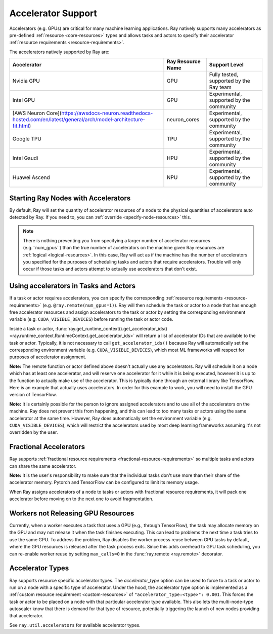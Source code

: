 .. _gpu-support:
.. _accelerator-support:

Accelerator Support
===================

Accelerators (e.g. GPUs) are critical for many machine learning applications.
Ray natively supports many accelerators as pre-defined :ref:`resource <core-resources>` types and allows tasks and actors to specify their accelerator :ref:`resource requirements <resource-requirements>`.

The accelerators natively supported by Ray are:

.. list-table::
   :header-rows: 1

   * - Accelerator
     - Ray Resource Name
     - Support Level
   * - Nvidia GPU
     - GPU
     - Fully tested, supported by the Ray team
   * - Intel GPU
     - GPU
     - Experimental, supported by the community
   * - [AWS Neuron Core](https://awsdocs-neuron.readthedocs-hosted.com/en/latest/general/arch/model-architecture-fit.html)
     - neuron_cores
     - Experimental, supported by the community
   * - Google TPU
     - TPU
     - Experimental, supported by the community
   * - Intel Gaudi
     - HPU
     - Experimental, supported by the community
   * - Huawei Ascend
     - NPU
     - Experimental, supported by the community

Starting Ray Nodes with Accelerators
------------------------------------

By default, Ray will set the quantity of accelerator resources of a node to the physical quantities of accelerators auto detected by Ray.
If you need to, you can :ref:`override <specify-node-resources>` this.

.. tab-set::

    .. tab-item:: Nvidia GPU
        :sync: Nvidia GPU

        .. tip::

        You can set ``CUDA_VISIBLE_DEVICES`` environment variable before starting a Ray node
        to limit the Nvidia GPUs that are visible to Ray.
        For example, ``CUDA_VISIBLE_DEVICES=1,3 ray start --head --num-gpus=2``
        will let Ray only see devices 1 and 3.

    .. tab-item:: Intel GPU
        :sync: Intel GPU

        .. tip::

        You can set ``ONEAPI_DEVICE_SELECTOR`` environment variable before starting a Ray node
        to limit the Intel GPUs that are visible to Ray.
        For example, ``ONEAPI_DEVICE_SELECTOR=1,3 ray start --head --num-gpus=2``
        will let Ray only see devices 1 and 3.

    .. tab-item:: AWS Neuron Core
        :sync: AWS Neuron Core

        .. tip::

        You can set ``NEURON_RT_VISIBLE_CORES`` environment variable before starting a Ray node
        to limit the AWS Neuro Cores that are visible to Ray.
        For example, ``NEURON_RT_VISIBLE_CORES=1,3 ray start --head --resources='{"neuron_cores": 2}'``
        will let Ray only see devices 1 and 3.

    .. tab-item:: Google TPU
        :sync: Google TPU

        .. tip::

        You can set ``TPU_VISIBLE_CHIPS`` environment variable before starting a Ray node
        to limit the Google TPUs that are visible to Ray.
        For example, ``TPU_VISIBLE_CHIPS=1,3 ray start --head --resources='{"TPU": 2}'``
        will let Ray only see devices 1 and 3.

    .. tab-item:: Intel Gaudi
        :sync: Intel Gaudi

        .. tip::

        You can set ``HABANA_VISIBLE_MODULES`` environment variable before starting a Ray node
        to limit the Intel Gaudi HPUs that are visible to Ray.
        For example, ``HABANA_VISIBLE_MODULES=1,3 ray start --head --resources='{"HPU": 2}'``
        will let Ray only see devices 1 and 3.

    .. tab-item:: Huawei Ascend
        :sync: Huawei Ascend

        .. tip::

        You can set ``ASCEND_VISIBLE_DEVICES`` environment variable before starting a Ray node
        to limit the Huawei Ascend NPUs that are visible to Ray.
        For example, ``ASCEND_VISIBLE_DEVICES=1,3 ray start --head --resources='{"NPU": 2}'``
        will let Ray only see devices 1 and 3.

.. note::

  There is nothing preventing you from specifying a larger number of
  accelerator resources (e.g.``num_gpus``) than the true number of accelerators on the machine given Ray resources are :ref:`logical <logical-resources>`.
  In this case, Ray will act as if the machine has the number of accelerators you specified
  for the purposes of scheduling tasks and actors that require accelerators.
  Trouble will only occur if those tasks and actors
  attempt to actually use accelerators that don't exist.

Using accelerators in Tasks and Actors
--------------------------------------

If a task or actor requires accelerators, you can specify the corresponding :ref:`resource requirements <resource-requirements>` (e.g. ``@ray.remote(num_gpus=1)``).
Ray will then schedule the task or actor to a node that has enough free accelerator resources
and assign accelerators to the task or actor by setting the corresponding environment variable (e.g. ``CUDA_VISIBLE_DEVICES``) before running the task or actor code.

.. tab-set::

    .. tab-item:: Nvidia GPU
        :sync: Nvidia GPU

        .. testcode::

            import os
            import ray

            ray.init(num_gpus=2)

            @ray.remote(num_gpus=1)
            class GPUActor:
                def ping(self):
                    print("GPU ids: {}".format(ray.get_runtime_context().get_accelerator_ids()["GPU"]))
                    print("CUDA_VISIBLE_DEVICES: {}".format(os.environ["CUDA_VISIBLE_DEVICES"]))

            @ray.remote(num_gpus=1)
            def gpu_task():
                print("GPU ids: {}".format(ray.get_runtime_context().get_accelerator_ids()["GPU"]))
                print("CUDA_VISIBLE_DEVICES: {}".format(os.environ["CUDA_VISIBLE_DEVICES"]))

            gpu_actor = GPUActor.remote()
            ray.get(gpu_actor.ping.remote())
            # The actor uses the first GPU so the task will use the second one.
            ray.get(gpu_task.remote())

        .. testoutput::
            :options: +MOCK

            (GPUActor pid=52420) GPU ids: [0]
            (GPUActor pid=52420) CUDA_VISIBLE_DEVICES: 0
            (gpu_task pid=51830) GPU ids: [1]
            (gpu_task pid=51830) CUDA_VISIBLE_DEVICES: 1

    .. tab-item:: Intel GPU
        :sync: Intel GPU

        .. testcode::
            :hide:

            ray.shutdown()

        .. testcode::
            :skipif: True

            import os
            import ray

            ray.init(num_gpus=2)

            @ray.remote(num_gpus=1)
            class GPUActor:
                def ping(self):
                    print("GPU ids: {}".format(ray.get_runtime_context().get_accelerator_ids()["GPU"]))
                    print("ONEAPI_DEVICE_SELECTOR: {}".format(os.environ["ONEAPI_DEVICE_SELECTOR"]))

            @ray.remote(num_gpus=1)
            def gpu_task():
                print("GPU ids: {}".format(ray.get_runtime_context().get_accelerator_ids()["GPU"]))
                print("ONEAPI_DEVICE_SELECTOR: {}".format(os.environ["ONEAPI_DEVICE_SELECTOR"]))

            gpu_actor = GPUActor.remote()
            ray.get(gpu_actor.ping.remote())
            # The actor uses the first GPU so the task will use the second one.
            ray.get(gpu_task.remote())

        .. testoutput::
            :options: +MOCK

            (GPUActor pid=52420) GPU ids: [0]
            (GPUActor pid=52420) ONEAPI_DEVICE_SELECTOR: 0
            (gpu_task pid=51830) GPU ids: [1]
            (gpu_task pid=51830) ONEAPI_DEVICE_SELECTOR: 1

    .. tab-item:: AWS Neuron Core
        :sync: AWS Neuron Core

        .. testcode::
            :hide:

            ray.shutdown()

        .. testcode::

            import os
            import ray

            ray.init(resources={"neuron_cores": 2})

            @ray.remote(resources={"neuron_cores": 1})
            class NeuronCoreActor:
                def ping(self):
                    print("Neuron Core ids: {}".format(ray.get_runtime_context().get_accelerator_ids()["neuron_cores"]))
                    print("NEURON_RT_VISIBLE_CORES: {}".format(os.environ["NEURON_RT_VISIBLE_CORES"]))

            @ray.remote(resources={"neuron_cores": 1})
            def neuron_core_task():
                print("Neuron Core ids: {}".format(ray.get_runtime_context().get_accelerator_ids()["neuron_cores"]))
                print("NEURON_RT_VISIBLE_CORES: {}".format(os.environ["NEURON_RT_VISIBLE_CORES"]))

            neuron_core_actor = NeuronCoreActor.remote()
            ray.get(neuron_core_actor.ping.remote())
            # The actor uses the first Neuron Core so the task will use the second one.
            ray.get(neuron_core_task.remote())

        .. testoutput::
            :options: +MOCK

            (NeuronCoreActor pid=52420) Neuron Core ids: [0]
            (NeuronCoreActor pid=52420) NEURON_RT_VISIBLE_CORES: 0
            (neuron_core_task pid=51830) Neuron Core ids: [1]
            (neuron_core_task pid=51830) NEURON_RT_VISIBLE_CORES: 1

    .. tab-item:: Google TPU
        :sync: Google TPU

        .. testcode::
            :hide:

            ray.shutdown()

        .. testcode::

            import os
            import ray

            ray.init(resources={"TPU": 2})

            @ray.remote(resources={"TPU": 1})
            class TPUActor:
                def ping(self):
                    print("TPU ids: {}".format(ray.get_runtime_context().get_accelerator_ids()["TPU"]))
                    print("TPU_VISIBLE_CHIPS: {}".format(os.environ["TPU_VISIBLE_CHIPS"]))

            @ray.remote(resources={"TPU": 1})
            def tpu_task():
                print("TPU ids: {}".format(ray.get_runtime_context().get_accelerator_ids()["TPU"]))
                print("TPU_VISIBLE_CHIPS: {}".format(os.environ["TPU_VISIBLE_CHIPS"]))

            tpu_actor = TPUActor.remote()
            ray.get(tpu_actor.ping.remote())
            # The actor uses the first TPU so the task will use the second one.
            ray.get(tpu_task.remote())

        .. testoutput::
            :options: +MOCK

            (TPUActor pid=52420) TPU ids: [0]
            (TPUActor pid=52420) TPU_VISIBLE_CHIPS: 0
            (tpu_task pid=51830) TPU ids: [1]
            (tpu_task pid=51830) TPU_VISIBLE_CHIPS: 1

    .. tab-item:: Intel Gaudi
        :sync: Intel Gaudi

        .. testcode::
            :hide:

            ray.shutdown()

        .. testcode::

            import os
            import ray

            ray.init(resources={"HPU": 2})

            @ray.remote(resources={"HPU": 1})
            class HPUActor:
                def ping(self):
                    print("HPU ids: {}".format(ray.get_runtime_context().get_accelerator_ids()["HPU"]))
                    print("HABANA_VISIBLE_MODULES: {}".format(os.environ["HABANA_VISIBLE_MODULES"]))

            @ray.remote(resources={"HPU": 1})
            def hpu_task():
                print("HPU ids: {}".format(ray.get_runtime_context().get_accelerator_ids()["HPU"]))
                print("HABANA_VISIBLE_MODULES: {}".format(os.environ["HABANA_VISIBLE_MODULES"]))

            hpu_actor = HPUActor.remote()
            ray.get(hpu_actor.ping.remote())
            # The actor uses the first HPU so the task will use the second one.
            ray.get(hpu_task.remote())

        .. testoutput::
            :options: +MOCK

            (HPUActor pid=52420) HPU ids: [0]
            (HPUActor pid=52420) HABANA_VISIBLE_MODULES: 0
            (hpu_task pid=51830) HPU ids: [1]
            (hpu_task pid=51830) HABANA_VISIBLE_MODULES: 1

    .. tab-item:: Huawei Ascend
        :sync: Huawei Ascend

        .. testcode::
            :hide:

            ray.shutdown()

        .. testcode::

            import os
            import ray

            ray.init(resources={"NPU": 2})

            @ray.remote(resources={"NPU": 1})
            class NPUActor:
                def ping(self):
                    print("NPU ids: {}".format(ray.get_runtime_context().get_accelerator_ids()["NPU"]))
                    print("ASCEND_VISIBLE_DEVICES: {}".format(os.environ["ASCEND_VISIBLE_DEVICES"]))

            @ray.remote(resources={"NPU": 1})
            def npu_task():
                print("NPU ids: {}".format(ray.get_runtime_context().get_accelerator_ids()["NPU"]))
                print("ASCEND_VISIBLE_DEVICES: {}".format(os.environ["ASCEND_VISIBLE_DEVICES"]))

            npu_actor = NPUActor.remote()
            ray.get(npu_actor.ping.remote())
            # The actor uses the first NPU so the task will use the second one.
            ray.get(npu_task.remote())

        .. testoutput::
            :options: +MOCK

            (NPUActor pid=52420) NPU ids: [0]
            (NPUActor pid=52420) ASCEND_VISIBLE_DEVICES: 0
            (npu_task pid=51830) NPU ids: [1]
            (npu_task pid=51830) ASCEND_VISIBLE_DEVICES: 1


Inside a task or actor, :func:`ray.get_runtime_context().get_accelerator_ids() <ray.runtime_context.RuntimeContext.get_accelerator_ids>` will return a
list of accelerator IDs that are available to the task or actor.
Typically, it is not necessary to call ``get_accelerator_ids()`` because Ray will
automatically set the corresponding environment variable (e.g. ``CUDA_VISIBLE_DEVICES``),
which most ML frameworks will respect for purposes of accelerator assignment.

**Note:** The remote function or actor defined above doesn't actually use any
accelerators. Ray will schedule it on a node which has at least one accelerator, and will
reserve one accelerator for it while it is being executed, however it is up to the
function to actually make use of the accelerator. This is typically done through an
external library like TensorFlow. Here is an example that actually uses accelerators.
In order for this example to work, you will need to install the GPU version of
TensorFlow.

.. testcode::

    @ray.remote(num_gpus=1)
    def gpu_task():
        import tensorflow as tf

        # Create a TensorFlow session. TensorFlow will restrict itself to use the
        # GPUs specified by the CUDA_VISIBLE_DEVICES environment variable.
        tf.Session()


**Note:** It is certainly possible for the person to
ignore assigned accelerators and to use all of the accelerators on the machine. Ray does
not prevent this from happening, and this can lead to too many tasks or actors using the
same accelerator at the same time. However, Ray does automatically set the
environment variable (e.g. ``CUDA_VISIBLE_DEVICES``), which will restrict the accelerators used
by most deep learning frameworks assuming it's not overridden by the user.

Fractional Accelerators
-----------------------

Ray supports :ref:`fractional resource requirements <fractional-resource-requirements>`
so multiple tasks and actors can share the same accelerator.

.. tab-set::

    .. tab-item:: Nvidia GPU
        :sync: Nvidia GPU

        .. testcode::
            :hide:

            ray.shutdown()

        .. testcode::

            ray.init(num_cpus=4, num_gpus=1)

            @ray.remote(num_gpus=0.25)
            def f():
                import time

                time.sleep(1)

            # The four tasks created here can execute concurrently
            # and share the same GPU.
            ray.get([f.remote() for _ in range(4)])

    .. tab-item:: Intel GPU
        :sync: Intel GPU

        .. testcode::
            :hide:

            ray.shutdown()

        .. testcode::

            ray.init(num_cpus=4, num_gpus=1)

            @ray.remote(num_gpus=0.25)
            def f():
                import time

                time.sleep(1)

            # The four tasks created here can execute concurrently
            # and share the same GPU.
            ray.get([f.remote() for _ in range(4)])

    .. tab-item:: AWS Neuron Core
        :sync: AWS Neuron Core

        AWS Neuron Core doesn't support fractional resource.

    .. tab-item:: Google TPU
        :sync: Google TPU

        Google TPU doesn't support fractional resource.

    .. tab-item:: Intel Gaudi
        :sync: Intel Gaudi

        Intel Gaudi doesn't support fractional resource.

    .. tab-item:: Huawei Ascend
        :sync: Huawei Ascend

        .. testcode::
            :hide:

            ray.shutdown()

        .. testcode::

            ray.init(num_cpus=4, resources={"NPU": 1})

            @ray.remote(resources={"NPU": 0.25})
            def f():
                import time

                time.sleep(1)

            # The four tasks created here can execute concurrently
            # and share the same NPU.
            ray.get([f.remote() for _ in range(4)])


**Note:** It is the user's responsibility to make sure that the individual tasks
don't use more than their share of the accelerator memory.
Pytorch and TensorFlow can be configured to limit its memory usage.

When Ray assigns accelerators of a node to tasks or actors with fractional resource requirements,
it will pack one accelerator before moving on to the next one to avoid fragmentation.

.. testcode::
    :hide:

    ray.shutdown()

.. testcode::

    ray.init(num_gpus=3)

    @ray.remote(num_gpus=0.5)
    class FractionalGPUActor:
        def ping(self):
            print("GPU id: {}".format(ray.get_runtime_context().get_accelerator_ids()["GPU"]))

    fractional_gpu_actors = [FractionalGPUActor.remote() for _ in range(3)]
    # Ray will try to pack GPUs if possible.
    [ray.get(fractional_gpu_actors[i].ping.remote()) for i in range(3)]

.. testoutput::
    :options: +MOCK

    (FractionalGPUActor pid=57417) GPU id: [0]
    (FractionalGPUActor pid=57416) GPU id: [0]
    (FractionalGPUActor pid=57418) GPU id: [1]

.. _gpu-leak:

Workers not Releasing GPU Resources
-----------------------------------

Currently, when a worker executes a task that uses a GPU (e.g.,
through TensorFlow), the task may allocate memory on the GPU and may not release
it when the task finishes executing. This can lead to problems the next time a
task tries to use the same GPU. To address the problem, Ray disables the worker
process reuse between GPU tasks by default, where the GPU resources is released after
the task process exits. Since this adds overhead to GPU task scheduling,
you can re-enable worker reuse by setting ``max_calls=0``
in the :func:`ray.remote <ray.remote>` decorator.

.. testcode::

    # By default, ray will not reuse workers for GPU tasks to prevent
    # GPU resource leakage.
    @ray.remote(num_gpus=1)
    def leak_gpus():
        import tensorflow as tf

        # This task will allocate memory on the GPU and then never release it.
        tf.Session()

.. _accelerator-types:

Accelerator Types
-----------------

Ray supports resource specific accelerator types. The `accelerator_type` option can be used to force to a task or actor to run on a node with a specific type of accelerator.
Under the hood, the accelerator type option is implemented as a :ref:`custom resource requirement <custom-resources>` of ``"accelerator_type:<type>": 0.001``.
This forces the task or actor to be placed on a node with that particular accelerator type available.
This also lets the multi-node-type autoscaler know that there is demand for that type of resource, potentially triggering the launch of new nodes providing that accelerator.

.. testcode::
    :hide:

    ray.shutdown()
    import ray.util.accelerators
    import ray._private.ray_constants as ray_constants

    v100_resource_name = f"{ray_constants.RESOURCE_CONSTRAINT_PREFIX}{ray.util.accelerators.NVIDIA_TESLA_V100}"
    ray.init(num_gpus=4, resources={v100_resource_name: 1})

.. testcode::

    from ray.util.accelerators import NVIDIA_TESLA_V100

    @ray.remote(num_gpus=1, accelerator_type=NVIDIA_TESLA_V100)
    def train(data):
        return "This function was run on a node with a Tesla V100 GPU"

    ray.get(train.remote(1))

See ``ray.util.accelerators`` for available accelerator types.
